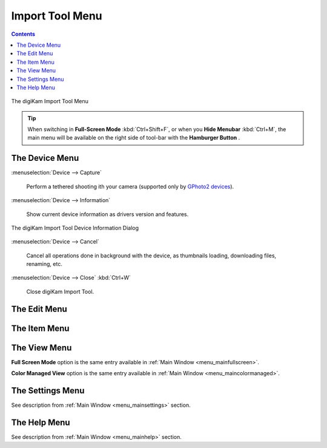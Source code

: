 .. meta::
   :description: digiKam Import Tool Menu Descriptions
   :keywords: digiKam, documentation, user manual, photo management, open source, free, learn, easy, menu, import tool

.. metadata-placeholder

   :authors: - digiKam Team

   :license: see Credits and License page for details (https://docs.digikam.org/en/credits_license.html)

.. _menu_importtool:

Import Tool Menu
================

.. contents::

.. figure:: images/menu_import_tool.webp
    :alt:
    :align: center

    The digiKam Import Tool Menu

.. tip::

    .. |icon_hamburger| image:: images/menu_icon_hamburger.webp

    When switching in **Full-Screen Mode** :kbd:`Ctrl+Shift+F`, or when you **Hide Menubar** :kbd:`Ctrl+M`, the main menu will be available on the right side of tool-bar with the **Hamburger Button** |icon_hamburger|.

The Device Menu
---------------

:menuselection:`Device --> Capture`

    Perform a tethered shooting ith your camera (supported only by `GPhoto2 devices <http://gphoto.org/doc/remote/>`_).

:menuselection:`Device --> Information`

    Show current device information as drivers version and features.

.. figure:: images/menu_import_device_info.webp
    :alt:
    :align: center

    The digiKam Import Tool Device Information Dialog

:menuselection:`Device --> Cancel`

    Cancel all operations done in background with the device, as thumbnails loading, downloading files, renaming, etc.

:menuselection:`Device --> Close` :kbd:`Ctrl+W`

    Close digiKam Import Tool.

The Edit Menu
-------------

The Item Menu
-------------

The View Menu
-------------

**Full Screen Mode** option is the same entry available in :ref:`Main Window <menu_mainfullscreen>`.

**Color Managed View** option is the same entry available in :ref:`Main Window <menu_maincolormanaged>`.

The Settings Menu
-----------------

See description from :ref:`Main Window <menu_mainsettings>` section.

The Help Menu
-------------

See description from :ref:`Main Window <menu_mainhelp>` section.
